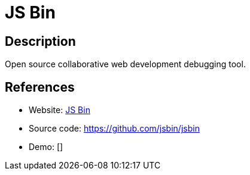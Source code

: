 = JS Bin

:Name:          JS Bin
:Language:      JS Bin
:License:       MIT
:Topic:         Software Development
:Category:      IDE/Tools
:Subcategory:   

// END-OF-HEADER. DO NOT MODIFY OR DELETE THIS LINE

== Description

Open source collaborative web development debugging tool.

== References

* Website: http://jsbin.com/[JS Bin]
* Source code: https://github.com/jsbin/jsbin[https://github.com/jsbin/jsbin]
* Demo: []
